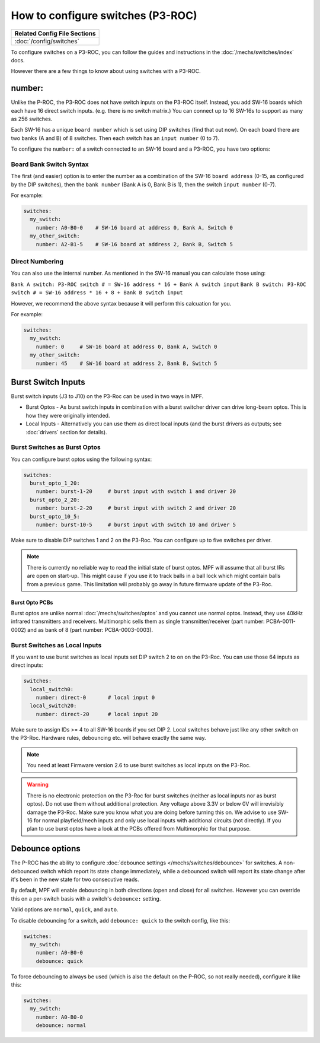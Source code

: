 How to configure switches (P3-ROC)
==================================

+------------------------------------------------------------------------------+
| Related Config File Sections                                                 |
+==============================================================================+
| :doc:`/config/switches`                                                      |
+------------------------------------------------------------------------------+

To configure switches on a P3-ROC, you can follow the guides and instructions
in the :doc:`/mechs/switches/index` docs.

However there are a few things to know about using switches with a P3-ROC.

number:
-------

Unlike the P-ROC, the P3-ROC does not have switch inputs on the P3-ROC itself.
Instead, you add SW-16 boards which each have 16 direct switch inputs. (e.g.
there is no switch matrix.) You can connect up to 16 SW-16s to support as many
as 256 switches.

.. image:: /hardware/images/multimorphic_SW-16.png

Each SW-16 has a unique ``board number`` which is set using DIP switches
(find that out now).
On each board there are two ``banks`` (A and B) of 8 switches.
Then each switch has an ``input number`` (0 to 7).

To configure the ``number:`` of a switch connected to an SW-16 board and a
P3-ROC, you have two options:

Board Bank Switch Syntax
~~~~~~~~~~~~~~~~~~~~~~~~

The first (and easier) option is to enter the number as a combination of the
SW-16 ``board address`` (0-15, as configured by the DIP switches), then the
``bank number`` (Bank A is 0, Bank B is 1), then the switch ``input number``
(0-7).

For example:

.. code-block:: mpf-config

   switches:
     my_switch:
       number: A0-B0-0    # SW-16 board at address 0, Bank A, Switch 0
     my_other_switch:
       number: A2-B1-5    # SW-16 board at address 2, Bank B, Switch 5

Direct Numbering
~~~~~~~~~~~~~~~~

You can also use the internal number.
As mentioned in the SW-16 manual you can calculate those using:

``Bank A switch: P3-ROC switch # = SW-16 address * 16 + Bank A switch input``
``Bank B switch: P3-ROC switch # = SW-16 address * 16 + 8 + Bank B switch input``

However, we recommend the above syntax because it will perform this calcuation
for you.

For example:

.. code-block:: mpf-config

   switches:
     my_switch:
       number: 0     # SW-16 board at address 0, Bank A, Switch 0
     my_other_switch:
       number: 45    # SW-16 board at address 2, Bank B, Switch 5

Burst Switch Inputs
-------------------

Burst switch inputs (J3 to J10) on the P3-Roc can be used in two ways in MPF.

* Burst Optos - As burst switch inputs in combination with a burst switcher driver can drive long-beam optos.
  This is how they were originally intended.
* Local Inputs - Alternatively you can use them as direct local inputs (and the burst drivers as outputs;
  see :doc:`drivers` section for details).

.. image:: /hardware/images/multimorphic_p3_roc.png

Burst Switches as Burst Optos
~~~~~~~~~~~~~~~~~~~~~~~~~~~~~

You can configure burst optos using the following syntax:

.. code-block:: mpf-config

   switches:
     burst_opto_1_20:
       number: burst-1-20     # burst input with switch 1 and driver 20
     burst_opto_2_20:
       number: burst-2-20     # burst input with switch 2 and driver 20
     burst_opto_10_5:
       number: burst-10-5     # burst input with switch 10 and driver 5

Make sure to disable DIP switches 1 and 2 on the P3-Roc.
You can configure up to five switches per driver.

.. note::

   There is currently no reliable way to read the initial state of burst optos.
   MPF will assume that all burst IRs are open on start-up. This might cause
   if you use it to track balls in a ball lock which might contain balls from
   a previous game. This limitation will probably go away in future firmware
   update of the P3-Roc.

Burst Opto PCBs
^^^^^^^^^^^^^^^

Burst optos are unlike normal :doc:`/mechs/switches/optos` and you cannot
use normal optos.
Instead, they use 40kHz infrared transmitters and receivers.
Multimorphic sells them as single transmitter/receiver (part number:
PCBA-0011-0002) and as bank of 8 (part number: PCBA-0003-0003).

Burst Switches as Local Inputs
~~~~~~~~~~~~~~~~~~~~~~~~~~~~~~

If you want to use burst switches as local inputs set DIP switch 2 to ``on`` on the P3-Roc.
You can use those 64 inputs as direct inputs:

.. code-block:: mpf-config

   switches:
     local_switch0:
       number: direct-0       # local input 0
     local_switch20:
       number: direct-20      # local input 20

Make sure to assign IDs >= 4 to all SW-16 boards if you set DIP 2.
Local switches behave just like any other switch on the P3-Roc.
Hardware rules, debouncing etc. will behave exactly the same way.

.. note::

   You need at least Firmware version 2.6 to use burst switches as local inputs
   on the P3-Roc.


.. warning::

   There is no electronic protection on the P3-Roc for burst switches (neither as local inputs nor as burst optos).
   Do not use them without additional protection.
   Any voltage above 3.3V or below 0V will irrevisibly damage the P3-Roc.
   Make sure you know what you are doing before turning this on.
   We advise to use SW-16 for normal playfield/mech inputs and only use local inputs with additional
   circuits (not directly).
   If you plan to use burst optos have a look at the PCBs offered from Multimorphic for that purpose.


Debounce options
----------------

The P-ROC has the ability to configure :doc:`debounce settings </mechs/switches/debounce>`
for switches. A non-debounced switch which report its state change immediately,
while a debounced switch will report its state change after it's been in the
new state for two consecutive reads.

By default, MPF will enable debouncing in both directions (open and close) for
all switches. However you can override this on a per-switch basis with a
switch's ``debounce:`` setting.

Valid options are ``normal``, ``quick``, and ``auto``.

To disable debouncing for a switch, add ``debounce: quick`` to the switch
config, like this:

.. code-block:: mpf-config

   switches:
     my_switch:
       number: A0-B0-0
       debounce: quick

To force debouncing to always be used (which is also the default on the P-ROC,
so not really needed), configure it like this:

.. code-block:: mpf-config

   switches:
     my_switch:
       number: A0-B0-0
       debounce: normal

